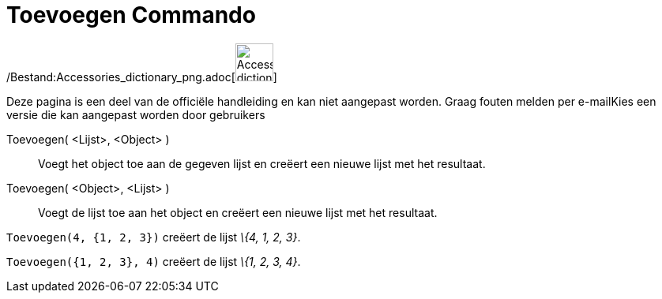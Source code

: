 = Toevoegen Commando
:page-en: commands/Append_Command
ifdef::env-github[:imagesdir: /nl/modules/ROOT/assets/images]

/Bestand:Accessories_dictionary_png.adoc[image:48px-Accessories_dictionary.png[Accessories
dictionary.png,width=48,height=48]]

Deze pagina is een deel van de officiële handleiding en kan niet aangepast worden. Graag fouten melden per
e-mail[.mw-selflink .selflink]##Kies een versie die kan aangepast worden door gebruikers##

Toevoegen( <Lijst>, <Object> )::
  Voegt het object toe aan de gegeven lijst en creëert een nieuwe lijst met het resultaat.
Toevoegen( <Object>, <Lijst> )::
  Voegt de lijst toe aan het object en creëert een nieuwe lijst met het resultaat.

[EXAMPLE]
====

`++Toevoegen(4, {1, 2, 3})++` creëert de lijst _\{4, 1, 2, 3}_.

====

[EXAMPLE]
====

`++Toevoegen({1, 2, 3}, 4)++` creëert de lijst _\{1, 2, 3, 4}_.

====
